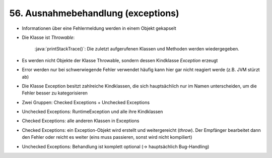 56. Ausnahmebehandlung (exceptions)
===================================
* Informationen über eine Fehlermeldung werden in einem Objekt gekapselt
* Die Klasse ist *Throwable*:

        :java:`printStackTrace()`: Die zuletzt aufgerufenen Klassen und Methoden
        werden wiedergegeben.

* Es werden nicht Objekte der Klasse Throwable, sondern dessen Kindklasse
  *Exception* erzeugt
* Error werden nur bei schwerwiegende Fehler verwendet häufig kann hier gar
  nicht reagiert werde (z.B. JVM stürzt ab)
* Die Klasse Exception besitzt zahlreiche Kindklassen, die sich hauptsächlich
  nur im Namen unterscheiden, um die Fehler besser zu kategorisieren
* Zwei Gruppen: Checked Exceptions + Unchecked Exceptions
* Unchecked Exceptions: RuntimeException und alle ihre Kindklassen
* Checked Exceptions: alle anderen Klassen in Exceptions
* Checked Exceptions: ein Exception-Objekt wird erstellt und weitergereicht
  (*throw*). Der Empfänger bearbeitet dann den Fehler oder reicht es weiter
  (eins muss passieren, sonst wird nicht kompiliert)
* Unchecked Exceptions: Behandlung ist komplett optional (-> hauptsächlich
  Bug-Handling)
